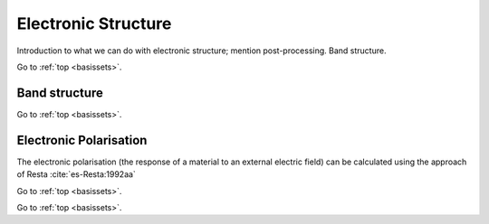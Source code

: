 .. _elec_struc:

====================
Electronic Structure
====================

Introduction to what we can do with electronic structure; mention
post-processing.  Band structure.

Go to :ref:`top <basissets>`.

.. _band_struc:

Band structure
--------------



Go to :ref:`top <basissets>`.

.. _elec_pol:

Electronic Polarisation
-----------------------

The electronic polarisation (the response of a material to an
external electric field) can be calculated using the approach
of Resta :cite:`es-Resta:1992aa`

Go to :ref:`top <basissets>`.

.. bibliography:: references.bib
    :cited:
    :labelprefix: ES
    :keyprefix: es-
    :style: unsrt

Go to :ref:`top <basissets>`.
